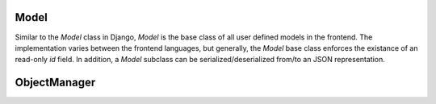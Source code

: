 Model
=====

Similar to the `Model` class in Django, `Model` is the base class of all user
defined models in the frontend. The implementation varies between the frontend
languages, but generally, the `Model` base class enforces the existance of an
read-only `id` field. In addition, a `Model` subclass can be
serialized/deserialized from/to an JSON representation.


.. tabs::

    .. code-tab:: ts

        Model

ObjectManager
=============

